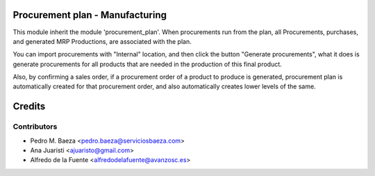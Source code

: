 Procurement plan - Manufacturing
================================

This module inherit the module 'procurement_plan'. When procurements run from
the plan, all Procurements, purchases, and generated MRP Productions, are
associated with the plan.

You can import procurements with "Internal" location, and then click the
button "Generate procurements", what it does is generate procurements for all
products that are needed in the production of this final product.

Also, by confirming a sales order, if a procurement order of a product to
produce is generated, procurement plan is automatically created for that
procurement order, and also automatically creates lower levels of the same.

Credits
=======

Contributors
------------
* Pedro M. Baeza <pedro.baeza@serviciosbaeza.com>
* Ana Juaristi <ajuaristo@gmail.com>
* Alfredo de la Fuente <alfredodelafuente@avanzosc.es>
